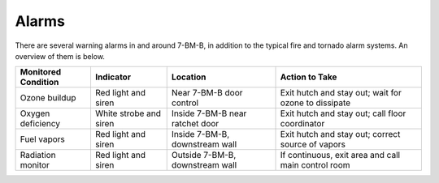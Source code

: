 Alarms
======

There are several warning alarms in and around 7-BM-B, in addition to the typical fire and tornado alarm systems.  An overview of them is below.

============================    ================================    ================================    ===========================================================
Monitored Condition             Indicator                           Location                            Action to Take
============================    ================================    ================================    ===========================================================
Ozone buildup                   Red light and siren                 Near 7-BM-B door control            Exit hutch and stay out; wait for ozone to dissipate
Oxygen deficiency               White strobe and siren              Inside 7-BM-B near ratchet door     Exit hutch and stay out; call floor coordinator
Fuel vapors                     Red light and siren                 Inside 7-BM-B, downstream wall      Exit hutch and stay out; correct source of vapors
Radiation monitor               Red light and siren                 Outside 7-BM-B, downstream wall     If continuous, exit area and call main control room
============================    ================================    ================================    ===========================================================

